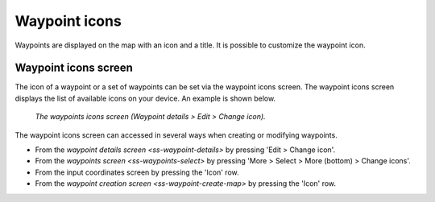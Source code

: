 Waypoint icons
==============

Waypoints are displayed on the map with an icon and a title. It is possible to customize the waypoint icon. 


Waypoint icons screen
~~~~~~~~~~~~~~~~~~~~~
The icon of a waypoint or a set of waypoints can be set via the waypoint icons screen. 
The waypoint icons screen displays the list of available icons on your device. An example is shown below.

.. figure:: ../_static/waypoints-ic1.png
   :height: 568px
   :width: 320px
   :alt: Loading waypoints Topo GPS

   *The waypoints icons screen (Waypoint details > Edit > Change icon).*

The waypoint icons screen can accessed in several ways when creating or modifying waypoints.

- From the `waypoint details screen <ss-waypoint-details>` by pressing 'Edit > Change icon'.
- From the `waypoints screen <ss-waypoints-select>` by pressing 'More > Select > More (bottom) > Change icons'.
- From the input coordinates screen by pressing the 'Icon' row.
- From the `waypoint creation screen <ss-waypoint-create-map>` by pressing the 'Icon' row.
